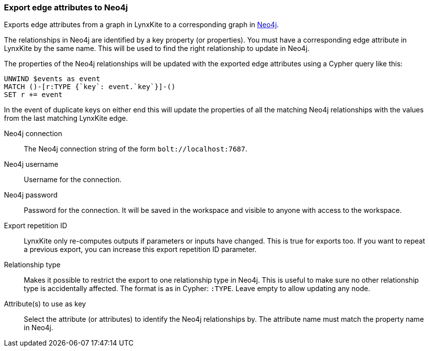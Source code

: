 ### Export edge attributes to Neo4j

Exports edge attributes from a graph in LynxKite to a
corresponding graph in https://neo4j.com/[Neo4j].

The relationships in Neo4j are identified by a key property (or properties).
You must have a corresponding edge attribute in LynxKite by the same name.
This will be used to find the right relationship to update in Neo4j.

The properties of the Neo4j relationships will be updated with the exported edge attributes
using a Cypher query like this:

    UNWIND $events as event
    MATCH ()-[r:TYPE {`key`: event.`key`}]-()
    SET r += event

In the event of duplicate keys on either end this will update the properties of all the matching
Neo4j relationships with the values from the last matching LynxKite edge.

====

[p-url]#Neo4j connection#::
The Neo4j connection string of the form `bolt://localhost:7687`.

[p-username]#Neo4j username#::
Username for the connection.

[p-password]#Neo4j password#::
Password for the connection. It will be saved in the workspace and visible to anyone with
access to the workspace.

[p-version]#Export repetition ID#::
LynxKite only re-computes outputs if parameters or inputs have changed.
This is true for exports too. If you want to repeat a previous export, you can increase this
export repetition ID parameter.

[p-labels]#Relationship type#::
Makes it possible to restrict the export to one relationship type in Neo4j.
This is useful to make sure no other relationship type is accidentally affected.
The format is as in Cypher: `:TYPE`. Leave empty to allow updating any node.

[p-keys]#Attribute(s) to use as key#::
Select the attribute (or attributes) to identify the Neo4j relationships by.
The attribute name must match the property name in Neo4j.

====
